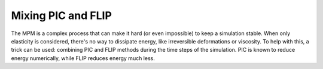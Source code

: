 .. _Dissipation:

Mixing PIC and FLIP
===================

The MPM is a complex process that can make it hard (or even impossible) to keep a simulation stable. When only elasticity is considered, there's no way to dissipate energy, like irreversible deformations or viscosity. To help with this, a trick can be used: combining PIC and FLIP methods during the time steps of the simulation. PIC is known to reduce energy numerically, while FLIP reduces energy much less.








